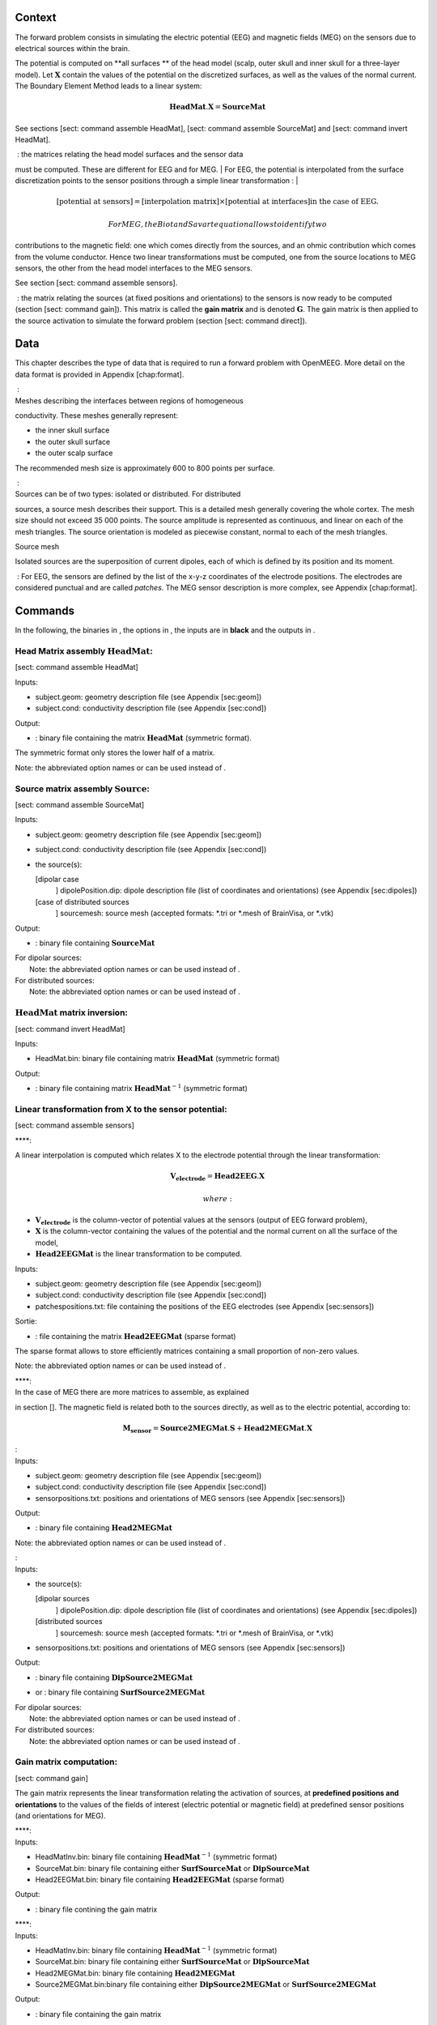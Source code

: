 Context
=======

.. image:: _static/surf3.png
    :width: 400px

The forward problem consists in simulating the electric potential (EEG)
and magnetic fields (MEG) on the sensors due to electrical sources
within the brain.

.. image:: _static/dipole.png
    :width: 400px

The potential is computed on **all surfaces ** of the head model
(scalp, outer skull and inner skull for a three-layer model). Let
:math:`\mathbf{X}` contain the values of the potential on the
discretized surfaces, as well as the values of the normal current. The
Boundary Element Method leads to a linear system:

.. math:: \mathbf{HeadMat} . \mathbf{X} = \mathbf{SourceMat}

See sections [sect: command assemble HeadMat], [sect: command assemble
SourceMat] and [sect: command invert HeadMat].

|  : the matrices relating the head model surfaces and the sensor data
must be computed. These are different for EEG and for MEG.
| For EEG, the potential is interpolated from the surface discretization
points to the sensor positions through a simple linear transformation :
| 

.. math::

   \left[ \mbox{potential at sensors} \right] =
       \left[ \mbox{interpolation matrix} \right] \times \left[ \mbox{potential at interfaces} \right] \mbox{in the case of EEG.}

 For MEG, the Biot and Savart equation allows to identify two
contributions to the magnetic field: one which comes directly from the
sources, and an ohmic contribution which comes from the volume
conductor. Hence two linear transformations must be computed, one from
the source locations to MEG sensors, the other from the head model
interfaces to the MEG sensors.

See section [sect: command assemble sensors].

 : the matrix relating the sources (at fixed positions and orientations)
to the sensors is now ready to be computed (section [sect: command
gain]). This matrix is called the **gain matrix** and is denoted
:math:`\mathbf{G}`. The gain matrix is then applied to the source
activation to simulate the forward problem (section [sect: command
direct]).

Data
====

This chapter describes the type of data that is required to run a
forward problem with OpenMEEG. More detail on the data format is
provided in Appendix [chap:format].

|  :
| Meshes describing the interfaces between regions of homogeneous
conductivity. These meshes generally represent:

-  the inner skull surface

-  the outer skull surface

-  the outer scalp surface

The recommended mesh size is approximately 600 to 800 points per
surface.

|  :
| Sources can be of two types: isolated or distributed. For distributed
sources, a source mesh describes their support. This is a detailed mesh
generally covering the whole cortex. The mesh size should not exceed 35
000 points. The source amplitude is represented as continuous, and
linear on each of the mesh triangles. The source orientation is modeled
as piecewise constant, normal to each of the mesh triangles.

| |image3|
| Source mesh

Isolated sources are the superposition of current dipoles, each of which
is defined by its position and its moment.

 : For EEG, the sensors are defined by the list of the x-y-z coordinates
of the electrode positions. The electrodes are considered punctual and
are called *patches*. The MEG sensor description is more complex, see
Appendix [chap:format].

Commands
========

In the following, the binaries in , the options in , the inputs are in
**black** and the outputs in .

Head Matrix assembly :math:`\mathbf{HeadMat}`:
----------------------------------------------

[sect: command assemble HeadMat]

Inputs:

-  subject.geom: geometry description file (see Appendix [sec:geom])

-  subject.cond: conductivity description file (see Appendix [sec:cond])

Output:

-  : binary file containing the matrix :math:`\mathbf{HeadMat}`
   (symmetric format).

The symmetric format only stores the lower half of a matrix.

Note: the abbreviated option names or can be used instead of .

Source matrix assembly :math:`\mathbf{Source}`:
-----------------------------------------------

[sect: command assemble SourceMat]

Inputs:

-  subject.geom: geometry description file (see Appendix [sec:geom])

-  subject.cond: conductivity description file (see Appendix [sec:cond])

-  the source(s):

   [dipolar case
       ] dipolePosition.dip: dipole description file (list of
       coordinates and orientations) (see Appendix [sec:dipoles])

   [case of distributed sources
       ] sourcemesh: source mesh (accepted formats: \*.tri or \*.mesh of
       BrainVisa, or \*.vtk)

Output:

-  : binary file containing :math:`\mathbf{SourceMat}`

| For dipolar sources:
|  Note: the abbreviated option names or can be used instead of .

| For distributed sources:
|  Note: the abbreviated option names or can be used instead of .

:math:`\mathbf{HeadMat}` matrix inversion:
------------------------------------------

[sect: command invert HeadMat]

Inputs:

-  HeadMat.bin: binary file containing matrix :math:`\mathbf{HeadMat}`
   (symmetric format)

Output:

-  : binary file containing matrix :math:`\mathbf{HeadMat}^{-1}`
   (symmetric format)

Linear transformation from X to the sensor potential:
-----------------------------------------------------

[sect: command assemble sensors]

| ****:

A linear interpolation is computed which relates X to the electrode
potential through the linear transformation:

.. math:: \mathbf{V_{electrode}} = \mathbf{Head2EEG} . \mathbf{X}

 where:

-  :math:`\mathbf{V_{electrode}}` is the column-vector of potential
   values at the sensors (output of EEG forward problem),

-  :math:`\mathbf{X}` is the column-vector containing the values of the
   potential and the normal current on all the surface of the model,

-  :math:`\mathbf{Head2EEGMat}` is the linear transformation to be
   computed.

Inputs:

-  subject.geom: geometry description file (see Appendix [sec:geom])

-  subject.cond: conductivity description file (see Appendix [sec:cond])

-  patchespositions.txt: file containing the positions of the EEG
   electrodes (see Appendix [sec:sensors])

Sortie:

-  : file containing the matrix :math:`\mathbf{Head2EEGMat}` (sparse
   format)

The sparse format allows to store efficiently matrices containing a
small proportion of non-zero values.

Note: the abbreviated option names or can be used instead of .

| ****:
| In the case of MEG there are more matrices to assemble, as explained
in section []. The magnetic field is related both to the sources
directly, as well as to the electric potential, according to:

.. math:: \mathbf{M_{sensor}} = \mathbf{Source2MEGMat} . \mathbf{S} + \mathbf{Head2MEGMat}.\mathbf{X}

| :
| Inputs:

-  subject.geom: geometry description file (see Appendix [sec:geom])

-  subject.cond: conductivity description file (see Appendix [sec:cond])

-  sensorpositions.txt: positions and orientations of MEG sensors (see
   Appendix [sec:sensors])

Output:

-  : binary file containing :math:`\mathbf{Head2MEGMat}`

Note: the abbreviated option names or can be used instead of .

| :
| Inputs:

-  the source(s):

   [dipolar sources
       ] dipolePosition.dip: dipole description file (list of
       coordinates and orientations) (see Appendix [sec:dipoles])

   [distributed sources
       ] sourcemesh: source mesh (accepted formats: \*.tri or \*.mesh of
       BrainVisa, or \*.vtk)

-  sensorpositions.txt: positions and orientations of MEG sensors (see
   Appendix [sec:sensors])

Output:

-  | : binary file containing :math:`\mathbf{DipSource2MEGMat}`

-  or : binary file containing :math:`\mathbf{SurfSource2MEGMat}`

| For dipolar sources:
|  Note: the abbreviated option names or can be used instead of .

| For distributed sources:
|  Note: the abbreviated option names or can be used instead of .

Gain matrix computation:
------------------------

[sect: command gain]

The gain matrix represents the linear transformation relating the
activation of sources, at **predefined positions and orientations** to
the values of the fields of interest (electric potential or magnetic
field) at predefined sensor positions (and orientations for MEG).

| ****:
| Inputs:

-  HeadMatInv.bin: binary file containing :math:`\mathbf{HeadMat}^{-1}`
   (symmetric format)

-  SourceMat.bin: binary file containing either
   :math:`\mathbf{SurfSourceMat}` or :math:`\mathbf{DipSourceMat}`

-  Head2EEGMat.bin: binary file containing :math:`\mathbf{Head2EEGMat}`
   (sparse format)

Output:

-  : binary file contining the gain matrix

| ****:
| Inputs:

-  HeadMatInv.bin: binary file containing :math:`\mathbf{HeadMat}^{-1}`
   (symmetric format)

-  SourceMat.bin: binary file containing either
   :math:`\mathbf{SurfSourceMat}` or :math:`\mathbf{DipSourceMat}`

-  Head2MEGMat.bin: binary file containing :math:`\mathbf{Head2MEGMat}`

-  Source2MEGMat.bin:binary file containing either
   :math:`\mathbf{DipSource2MEGMat}` or
   :math:`\mathbf{SurfSource2MEGMat}`

Output:

-  : binary file containing the gain matrix

The forward problem:
--------------------

[sect: command direct]

Once the gain matrix is computed, the forward problem amounts to
defining the source activation, and applying the gain matrix to this
activation.

Inputs:

-  GainMat.bin: binary file containing EEG or MEG gain matrix

-  activationSources.txt: file describing the source activation (see
   Appendix [sec:activ])

-  noise: noise (zero, or positive real number)

Output:

-  : file containing the simulated sensor data.

Data format
===========

[chap:format]

Geometry description file
-------------------------

[sec:geom] The geometry description file provides

-  the number of the meshed surfaces separating the different domains,

-  the names of the files corresponding to these surfaces,

-  the number of domains of homogeneous conductivity,

-  the positions of the domains with respect to the surfaces (inside or
   outside)

The geometry description file should have as extension: \*.geom

|image4|

The domains are to be described in the following way (first the external
surface and then the internal surface) :

+-------------------------+-------------------------------+
| Domain Brain -1         |                               |
+-------------------------+-------------------------------+
| Domain Skull **1 -2**   | *and not Domain Skull -2 1*   |
+-------------------------+-------------------------------+
| Domain Skin **2 -3**    | *and not Domain Skin -3 2*    |
+-------------------------+-------------------------------+
| Domain Air 3            |                               |
+-------------------------+-------------------------------+

“Meshes paths” can be

-  global (as on drawing)

-  relative to where the command line is executed

For the meshes, the following formats are allowed :

-  \*.tri : TRI format corresponding to early BrainVisa. Also handled by
   Anatomist.

-  \*.mesh : MESH format corresponding to BrainVisa versions 3.0.2 and
   later. Also handled by Anatomist.

-  \*.vtk : VTK mesh format.

Conductivity description file
-----------------------------

[sec:cond]

| The conductivity description file defines the conductivity values
corresponding to each domain listed in the Geometry Description File
(section [sec:geom]).
| The file extension should be: \*.cond .

|image5|

Source description
------------------

Sources are defined by their geometry (position and orientation) and
their magnitude. OpenMEEG handles two types of source models: isolated
dipoles, or distributed dipoles: these two models differ in their
geometry description.

Source position and orientation
~~~~~~~~~~~~~~~~~~~~~~~~~~~~~~~

[sec:dipoles]

Isolated dipoles
^^^^^^^^^^^^^^^^

Isolated dipoles are represented by a text file (extension \*.dip or
\*.txt), in which each line defines a dipole position and orientation,
encoded in 6 real values:

-  three values encoding the Cartesian coordinate for the position,

-  three values encoding the orientation of the dipole (supposed
   unitary).

The following example shows a file describing 5 isolated dipoles:

|image6|

The referential of the coordinates should be the same as for the meshes
(the MR coordinates in general).

Distributed dipoles
^^^^^^^^^^^^^^^^^^^

Distributed dipoles are supported on a mesh, whose format must be
\*.mesh, or \*.tri, or \*.vtk.

Source activation
~~~~~~~~~~~~~~~~~

[sec:activ]

Source activation files are text files, in which each line corresponds
to a source, and each column to a time sample.

-  for isolated dipoles, the nth line corresponds to the amplitude of
   the nth dipole (with its fixed orientation)

-  for distributed dipoles, the nth line correspond to the amplitude of
   the nth vertex in the source mesh.

Example for isolated dipoles:

|image7|

Sensor definition
-----------------

[sec:sensors]

The sensor definition is provided in a text file, in which each line
provides the position of the sensor, and additional information such as
its orientation or its name. More precisely, there are 5 options for
defining sensors:

#. 1 line per sensor and 3 columns (typically for EEG sensors or MEG
   sensors without orientation) :

   -  the 1st, 2nd and 3rd columns are respectively position coordinates
      x, y, z of sensor

#. 1 line per sensor and 4 columns (typically for EEG sensors or MEG
   sensors without orientation) :

   -  the 1st column is sensors names

   -  the 2nd, 3rd and 4th are respectively position coordinates x, y, z
      of sensor

#. 1 line per sensor and 6 columns (typically for MEG sensors) :

   -  the 1st, 2nd and 3rd are respectively position coordinates x, y, z
      of sensor

   -  the 4th, 5th and 6th are coordinates of vector orientation

#. 1 line per sensor and 7 columns (typically for MEG sensors) :

   -  the 1st column is sensors names

   -  the 2nd, 3rd and 4th are respectively position coordinates x, y, z
      of sensor

   -  the 5th, 6th and 7th are coordinates of vector orientation

#. 1 line per integration point for each sensor and 8 columns (typically
   for MEG realistic sensors with coils, or gradiometers) :

   -  the 1st column is sensors names

   -  the 2nd, 3rd and 4th are respectively position coordinates x, y, z
      of sensor

   -  the 5th, 6th and 7th are coordinates of vector orientation

   -  the 8th is the weight to apply for numerical integration (related
      to sensor name)

An example of MEG sensor description:

|image8|

.. |image1| image:: _static/surf3.png
.. |image2| image:: _static/dipole.png
.. |image3| image:: _static/cortex.png
.. |image4| image:: _static/geom.png
.. |image5| image:: _static/cond.png
.. |image6| image:: _static/dipolePositions_en.png
.. |image7| image:: _static/dipActiv.png
.. |image8| image:: _static/sensors-grad.png
